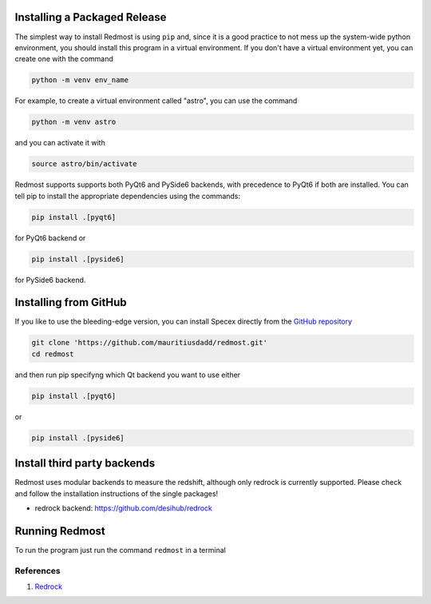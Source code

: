 .. |github_mark| image:: pics/github-mark.png
   :height: 1em
   :target: github_repo

Installing a Packaged Release
=============================

The simplest way to install Redmost is using ``pip`` and, since it is a good practice to not mess up the system-wide python environment, you should install this program in a virtual environment. If you don't have a virtual environment yet, you can create one with the command

.. code-block:: bash

    python -m venv env_name

For example, to create a virtual environment called "astro", you can use the command

.. code-block:: bash

    python -m venv astro

and you can activate it with

.. code-block:: bash

    source astro/bin/activate

Redmost supports supports both PyQt6 and PySide6 backends, with precedence to PyQt6 if both are installed. You can tell pip to install the appropriate dependencies using the commands:

.. code-block:: bash

    pip install .[pyqt6]

for PyQt6 backend or

.. code-block:: bash

    pip install .[pyside6]

for PySide6 backend.

Installing from GitHub
======================

If you like to use the bleeding-edge version, you can install Specex directly from the |github_mark| `GitHub repository <https://github.com/mauritiusdadd/redmost>`_

.. code-block:: bash

    git clone 'https://github.com/mauritiusdadd/redmost.git'
    cd redmost

and then run pip specifyng which Qt backend you want to use either

.. code-block:: bash

    pip install .[pyqt6]

or

.. code-block:: bash

    pip install .[pyside6]

Install third party backends
============================

Redmost uses modular backends to measure the redshift, although only redrock is currently supported. Please check and follow the installation instructions of the single packages!

- redrock backend: `<https://github.com/desihub/redrock>`_

Running Redmost
===============

To run the program just run the command ``redmost`` in a terminal

.. _references_installation:

References
----------

#. `Redrock <https://github.com/desihub/redrock>`_
